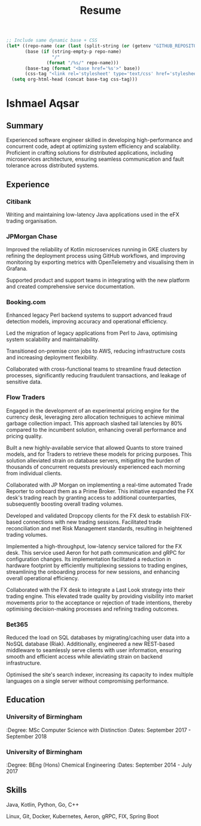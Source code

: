 #+TITLE: Resume
#+OPTIONS: toc:nil num:nil
#+PROPERTY: header-args :exports none

#+BEGIN_SRC emacs-lisp
;; Include same dynamic base + CSS
(let* ((repo-name (car (last (split-string (or (getenv "GITHUB_REPOSITORY") "") "/"))))
       (base (if (string-empty-p repo-name)
                 "/"
               (format "/%s/" repo-name)))
       (base-tag (format "<base href='%s'>" base))
       (css-tag "<link rel='stylesheet' type='text/css' href='stylesheet.css'>"))
  (setq org-html-head (concat base-tag css-tag)))
#+END_SRC

* Ishmael Aqsar
:PROPERTIES:
:Phone: [REDACTED]
:Email: [REDACTED]
:LinkedIn: https://www.linkedin.com/in/ishmaelaqsar
:GitHub: https://github.com/ishmaelaqsar
:END:

** Summary
Experienced software engineer skilled in developing high-performance and concurrent code, adept at optimizing system efficiency
and scalability. Proficient in crafting solutions for distributed applications, including microservices architecture, ensuring seamless
communication and fault tolerance across distributed systems.

** Experience

*** Citibank
:PROPERTIES:
:Role: Software Engineer
:Dates: June 2025 - Present
:Location: London, UK
:Website: https://www.citi.com/
:END:

Writing and maintaining low-latency Java applications used in the eFX trading organisation.

*** JPMorgan Chase
:PROPERTIES:
:Role: Software Engineer
:Dates: September 2024 - May 2025
:Location: London, UK
:Website: https://www.jpmorganchase.com/
:END:

Improved the reliability of Kotlin microservices running in GKE clusters by refining the deployment process using GitHub
workflows, and improving monitoring by exporting metrics with OpenTelemetry and visualising them in Grafana.

Supported product and support teams in integrating with the new platform and created comprehensive service documentation.

*** Booking.com
:PROPERTIES:
:Role: Software Engineer
:Dates: June 2023 - August 2024
:Location: Amsterdam, NL
:Website: https://www.booking.com/
:END:

Enhanced legacy Perl backend systems to support advanced fraud detection models, improving accuracy and operational
efficiency.

Led the migration of legacy applications from Perl to Java, optimising system scalability and maintainability.

Transitioned on-premise cron jobs to AWS, reducing infrastructure costs and increasing deployment flexibility.

Collaborated with cross-functional teams to streamline fraud detection processes, significantly reducing fraudulent
transactions, and leakage of sensitive data.

*** Flow Traders
:PROPERTIES:
:Role: Software Engineer
:Dates: September 2019 - June 2023
:Location: Amsterdam, NL
:Website: https://www.flowtraders.com/
:END:

Engaged in the development of an experimental pricing engine for the currency desk, leveraging zero allocation techniques to
achieve minimal garbage collection impact. This approach slashed tail latencies by 80% compared to the incumbent solution,
enhancing overall performance and pricing quality.

Built a new highly-available service that allowed Quants to store trained models, and for Traders to retrieve these models for
pricing purposes. This solution alleviated strain on database servers, mitigating the burden of thousands of concurrent requests
previously experienced each morning from individual clients.

Collaborated with JP Morgan on implementing a real-time automated Trade Reporter to onboard them as a Prime Broker. This
initiative expanded the FX desk's trading reach by granting access to additional counterparties, subsequently boosting overall
trading volumes.

Developed and validated Dropcopy clients for the FX desk to establish FIX-based connections with new trading sessions.
Facilitated trade reconciliation and met Risk Management standards, resulting in heightened trading volumes.

Implemented a high-throughput, low-latency service tailored for the FX desk. This service used Aeron for hot path
communication and gRPC for configuration changes. Its implementation facilitated a reduction in hardware footprint by
efficiently multiplexing sessions to trading engines, streamlining the onboarding process for new sessions, and enhancing
overall operational efficiency.

Collaborated with the FX desk to integrate a Last Look strategy into their trading engine. This elevated trade quality by providing
visibility into market movements prior to the acceptance or rejection of trade intentions, thereby optimising decision-making
processes and refining trading outcomes.

*** Bet365
:PROPERTIES:
:Role: Software Engineer
:Dates: September 2018 - September 2019
:Location: Stoke-on-Trent, UK
:Website: https://www.bet365.com/
:END:

Reduced the load on SQL databases by migrating/caching user data into a NoSQL database (Riak). Additionally, engineered a
new REST-based middleware to seamlessly serve clients with user information, ensuring smooth and efficient access while
alleviating strain on backend infrastructure.

Optimised the site's search indexer, increasing its capacity to index multiple languages on a single server without compromising
performance.

** Education

*** University of Birmingham
:Degree: MSc Computer Science with Distinction
:Dates: September 2017 - September 2018

*** University of Birmingham
:Degree: BEng (Hons) Chemical Engineering
:Dates: September 2014 - July 2017

** Skills
Java, Kotlin, Python, Go, C++

Linux, Git, Docker, Kubernetes, Aeron, gRPC, FIX, Spring Boot
